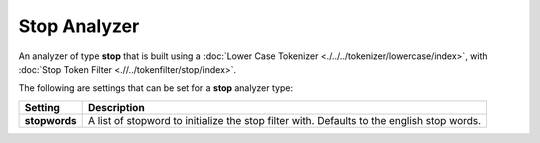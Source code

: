 Stop Analyzer
=============

An analyzer of type **stop** that is built using a :doc:`Lower Case Tokenizer <./../../tokenizer/lowercase/index>`, with :doc:`Stop Token Filter <.//../tokenfilter/stop/index>`. 

The following are settings that can be set for a **stop** analyzer type:


===============  ============================================================================================
 Setting          Description                                                                                
===============  ============================================================================================
**stopwords**    A list of stopword to initialize the stop filter with. Defaults to the english stop words.  
===============  ============================================================================================
